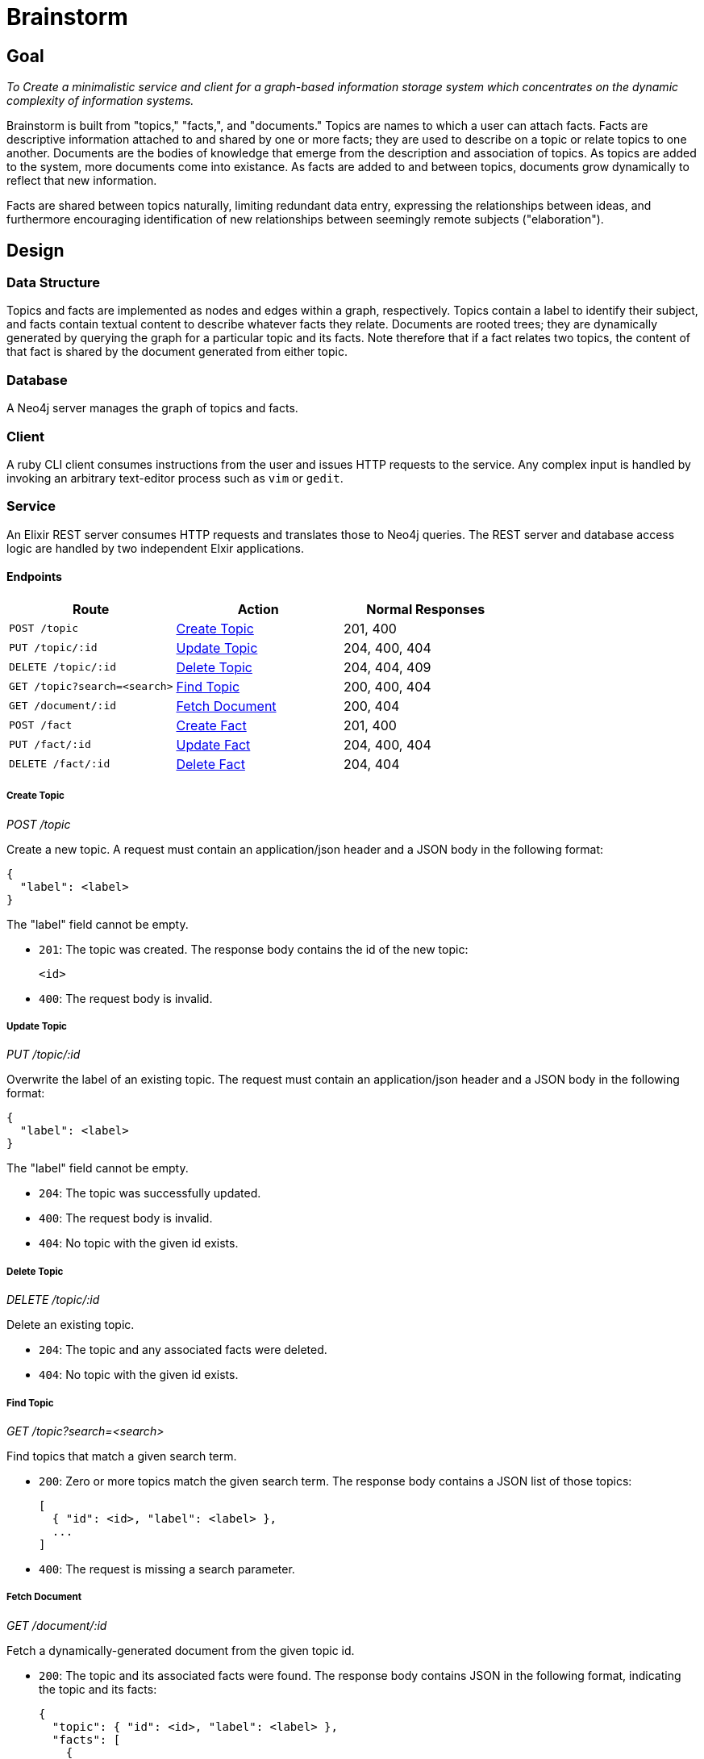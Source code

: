 = Brainstorm

== Goal
_To Create a minimalistic service and client for a graph-based information storage
system which concentrates on the dynamic complexity of information systems._

Brainstorm is built from "topics," "facts,", and "documents." Topics are names
to which a user can attach facts. Facts are descriptive information attached to
and shared by one or more facts; they are used to describe on a topic or relate
topics to one another. Documents are the bodies of knowledge that emerge from
the description and association of topics. As topics are added to the system,
more documents come into existance. As facts are added to and between topics,
documents grow dynamically to reflect that new information.

Facts are shared between topics naturally, limiting redundant data entry,
expressing the relationships between ideas, and furthermore encouraging
identification of new relationships between seemingly remote subjects
("elaboration").

== Design

=== Data Structure

Topics and facts are implemented as nodes and edges within a graph,
respectively. Topics contain a label to identify their subject, and facts
contain textual content to describe whatever facts they relate. Documents are
rooted trees; they are dynamically generated by querying the graph for a
particular topic and its facts. Note therefore that if a fact relates two
topics, the content of that fact is shared by the document generated from either
topic.

=== Database

A Neo4j server manages the graph of topics and facts.

=== Client

A ruby CLI client consumes instructions from the user and issues HTTP requests
to the service. Any complex input is handled by invoking an arbitrary
text-editor process such as `vim` or `gedit`.

=== Service

An Elixir REST server consumes HTTP requests and translates those to Neo4j
queries. The REST server and database access logic are handled by two
independent Elxir applications.

==== Endpoints

[options=header]
|===
| Route                           | Action             | Normal Responses
| `POST   /topic`                 | <<Create Topic>>   | 201, 400
| `PUT    /topic/:id`             | <<Update Topic>>   | 204, 400, 404
| `DELETE /topic/:id`             | <<Delete Topic>>   | 204, 404, 409
| `GET    /topic?search=<search>` | <<Find Topic>>     | 200, 400, 404
| `GET    /document/:id`          | <<Fetch Document>> | 200, 404
| `POST   /fact`                  | <<Create Fact>>    | 201, 400
| `PUT    /fact/:id`              | <<Update Fact>>    | 204, 400, 404
| `DELETE /fact/:id`              | <<Delete Fact>>    | 204, 404
|===

===== Create Topic
_POST /topic_

Create a new topic. A request must contain an application/json header and a JSON
body in the following format:

----
{
  "label": <label>
}
----

The "label" field cannot be empty.

* `201`: The topic was created. The response body contains the id of the new
topic:
+
----
<id>
----

* `400`: The request body is invalid.

===== Update Topic
_PUT /topic/:id_

Overwrite the label of an existing topic. The request must contain an
application/json header and a JSON body in the following format:

----
{
  "label": <label>
}
----

The "label" field cannot be empty.

* `204`: The topic was successfully updated.
* `400`: The request body is invalid.
* `404`: No topic with the given id exists.

===== Delete Topic
_DELETE /topic/:id_

Delete an existing topic.

* `204`: The topic and any associated facts were deleted.
* `404`: No topic with the given id exists.

===== Find Topic
_GET /topic?search=<search>_

Find topics that match a given search term.

* `200`: Zero or more topics match the given search term. The response body
contains a JSON list of those topics:
+
----
[
  { "id": <id>, "label": <label> },
  ...
]
----

* `400`: The request is missing a search parameter.

===== Fetch Document
_GET /document/:id_

Fetch a dynamically-generated document from the given topic id.

* `200`: The topic and its associated facts were found. The response body
contains JSON in the following format, indicating the topic and its facts:
+
----
{
  "topic": { "id": <id>, "label": <label> },
  "facts": [
    {
      "id": <id>,
      "content": <content>,
      "topics": [
        { "id": <id>, "label": <label> },
        ...
      ]
    },
    ...
  ]
}
----
+
The "topic" is the root topic used to generate the document. The "facts" field
lists every fact associated with the root topic. Each fact object contains a
"topics" list of every topic with which the fact is associated.

* `404`: No topic with the given id exists.

===== Create Fact
_POST /fact_

Create a new fact associated with given a given topic or topics. The request
must contain an application/json header and a JSON body in the following format:

----
{
  "topics": [ <id | search term>, ... ],
  "content": <content>
}
----

The "topics" list must contain at least one id or search term. The "content"
field cannot be empty.

* `201`: The fact was created. The response body contains the id of the new
fact:
+
----
<id>
----

* `200`: The fact could not be created because one or more search terms could
not resolve to unique topic ids. The response body contains up to three
candidates for each such term:
+
----
{
  "search term 1": [ <topic>, ... ],
  "search term 2": [ <topic>, ... ]
  ...
}
----

* `400`: The request body is invalid.

===== Update Fact
_PUT /fact/:id_

Overwrite the content of a fact with the given id. The request must contain an
application/json header and a JSON body in the following format:

----
{
  "id": <id>,
  "topics": [ <id>, ... ]
  "content": <content>
}
----

The "topcs" list must contain at least one id. The "content" field cannot be
empty.

* `204`: The fact content was overridden.
* `400`: The request body is invalid.
* `404`: No fact with the given id exists.

===== Delete Fact
_DELETE /fact/:id_

Delete the fact with the indicated id.

* `204`: The fact was deleted.
* `404`: No fact with the given id exists.

